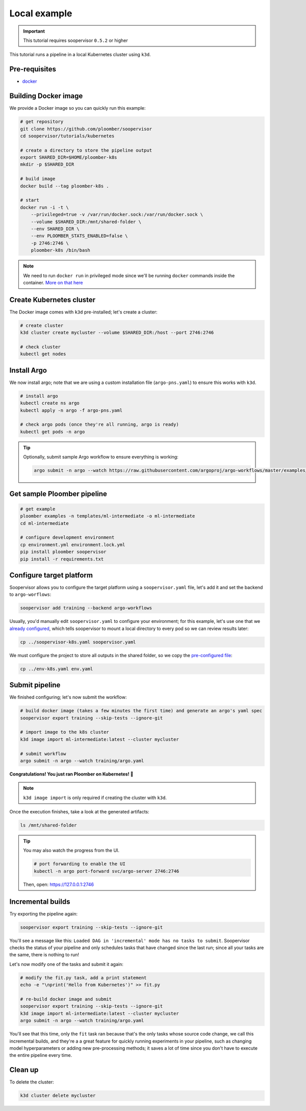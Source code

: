 .. _k8s-local:

Local example
-------------

.. important:: This tutorial requires soopervisor ``0.5.2`` or higher

This tutorial runs a pipeline in a local Kubernetes cluster using ``k3d``.

Pre-requisites
**************

* `docker <https://docs.docker.com/get-docker/>`_

Building Docker image
*********************

We provide a Docker image so you can quickly run this example:

.. code-block:: bash

    # get repository
    git clone https://github.com/ploomber/soopervisor
    cd soopervisor/tutorials/kubernetes

    # create a directory to store the pipeline output
    export SHARED_DIR=$HOME/ploomber-k8s
    mkdir -p $SHARED_DIR

    # build image
    docker build --tag ploomber-k8s .

    # start
    docker run -i -t \
        --privileged=true -v /var/run/docker.sock:/var/run/docker.sock \
        --volume $SHARED_DIR:/mnt/shared-folder \
        --env SHARED_DIR \
        --env PLOOMBER_STATS_ENABLED=false \
        -p 2746:2746 \
        ploomber-k8s /bin/bash

.. note::

    We need to run ``docker run`` in privileged mode since we'll be running
    ``docker`` commands inside the container.
    `More on that here <https://www.docker.com/blog/docker-can-now-run-within-docker/>`_


Create Kubernetes cluster
*************************

The Docker image comes with ``k3d`` pre-installed; let's create a cluster:

.. code-block:: bash

    # create cluster
    k3d cluster create mycluster --volume $SHARED_DIR:/host --port 2746:2746

    # check cluster
    kubectl get nodes


Install Argo
************

We now install argo; note that we are using a custom installation file
(``argo-pns.yaml``) to ensure this works with ``k3d``.

.. code-block:: bash

    # install argo
    kubectl create ns argo
    kubectl apply -n argo -f argo-pns.yaml

    # check argo pods (once they're all running, argo is ready)
    kubectl get pods -n argo


.. tip::
    Optionally, submit sample Argo workflow to ensure everything is working:

    .. skip-next
    .. code-block:: bash

        argo submit -n argo --watch https://raw.githubusercontent.com/argoproj/argo-workflows/master/examples/hello-world.yaml


Get sample Ploomber pipeline
****************************

.. code-block:: bash

    # get example
    ploomber examples -n templates/ml-intermediate -o ml-intermediate
    cd ml-intermediate

    # configure development environment
    cp environment.yml environment.lock.yml
    pip install ploomber soopervisor
    pip install -r requirements.txt


Configure target platform
*************************

Soopervisor allows you to configure the target platform using a
``soopervisor.yaml`` file, let's add it and set the backend to
``argo-worflows``:

.. code-block:: bash

    soopervisor add training --backend argo-workflows


Usually, you'd manually edit ``soopervisor.yaml`` to configure your
environment; for this example, let's use one that we
`already configured <https://github.com/ploomber/soopervisor/blob/master/tutorials/kubernetes/soopervisor-k8s.yaml>`_,
which tells soopervisor to mount a local directory to every pod so we can review results later:

.. code-block:: bash

    cp ../soopervisor-k8s.yaml soopervisor.yaml


We must configure the project to store all outputs in the shared folder, so we
copy the `pre-configured file <https://github.com/ploomber/soopervisor/blob/master/tutorials/kubernetes/env-k8s.yaml>`_:

.. code-block:: bash

    cp ../env-k8s.yaml env.yaml


Submit pipeline
***************

We finished configuring; let's now submit the workflow:

.. code-block:: bash

    # build docker image (takes a few minutes the first time) and generate an argo's yaml spec
    soopervisor export training --skip-tests --ignore-git

    # import image to the k8s cluster
    k3d image import ml-intermediate:latest --cluster mycluster

    # submit workflow
    argo submit -n argo --watch training/argo.yaml


**Congratulations! You just ran Ploomber on Kubernetes! 🎉**

.. note::

    ``k3d image import`` is only required if creating the cluster with ``k3d``.


Once the execution finishes, take a look at the generated artifacts:

.. code-block:: sh

    ls /mnt/shared-folder


.. tip:: 

    You may also watch the progress from the UI.

    .. skip-next
    .. code-block:: sh

        # port forwarding to enable the UI
        kubectl -n argo port-forward svc/argo-server 2746:2746

    Then, open: https://127.0.0.1:2746


Incremental builds
******************

Try exporting the pipeline again:

.. code-block:: bash

    soopervisor export training --skip-tests --ignore-git


You'll see a message like this: ``Loaded DAG in 'incremental' mode has no tasks to submit``.
Soopervisor checks the status of your pipeline and only schedules tasks that have changed
since the last run; since all your tasks are the same, there is nothing to run!

Let's now modify one of the tasks and submit it again:

.. code-block:: bash

    # modify the fit.py task, add a print statement
    echo -e "\nprint('Hello from Kubernetes')" >> fit.py

    # re-build docker image and submit
    soopervisor export training --skip-tests --ignore-git
    k3d image import ml-intermediate:latest --cluster mycluster
    argo submit -n argo --watch training/argo.yaml

You'll see that this time, only the ``fit`` task ran because that's the only
tasks whose source code change, we call this incremental builds, and they're a
a great feature for quickly running experiments in your pipeline, such as changing
model hyperparameters or adding new pre-processing methods; it saves a lot of
time since you don't have to execute the entire pipeline every time.


Clean up
********

To delete the cluster:

.. code-block:: bash

    k3d cluster delete mycluster
